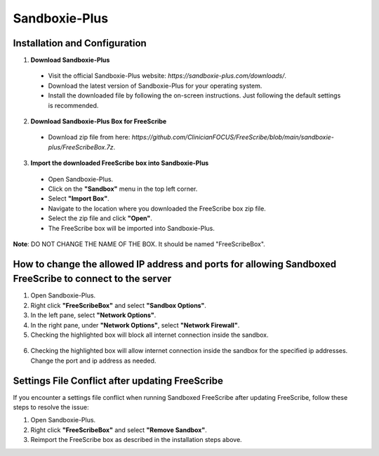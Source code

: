 Sandboxie-Plus
==============

Installation and Configuration
--------------------------------------------------

1. **Download Sandboxie-Plus**

  - Visit the official Sandboxie-Plus website: `https://sandboxie-plus.com/downloads/`.
  - Download the latest version of Sandboxie-Plus for your operating system.
  - Install the downloaded file by following the on-screen instructions. Just following the default settings is recommended.

2. **Download Sandboxie-Plus Box for FreeScribe**

  - Download zip file from here: `https://github.com/ClinicianFOCUS/FreeScribe/blob/main/sandboxie-plus/FreeScribeBox.7z`.

3. **Import the downloaded FreeScribe box into Sandboxie-Plus**

  - Open Sandboxie-Plus.
  - Click on the **"Sandbox"** menu in the top left corner.
  - Select **"Import Box"**.
  - Navigate to the location where you downloaded the FreeScribe box zip file.
  - Select the zip file and click **"Open"**.
  - The FreeScribe box will be imported into Sandboxie-Plus.

**Note**: DO NOT CHANGE THE NAME OF THE BOX. It should be named "FreeScribeBox".

How to change the allowed IP address and ports for allowing Sandboxed FreeScribe to connect to the server
----------------------------------------------------------------------------------------------------------
1. Open Sandboxie-Plus.
2. Right click **"FreeScribeBox"** and select **"Sandbox Options"**.
3. In the left pane, select **"Network Options"**.
4. In the right pane, under **"Network Options"**, select **"Network Firewall"**.
5. Checking the highlighted box will block all internet connection inside the sandbox.

  .. image:: images/highlight_sandbox_block_all.jpg
      :width: 600

6. Checking the highlighted box will allow internet connection inside the sandbox for the specified ip addresses. Change the port and ip address as needed.

  .. image:: images/highlight_sandbox_allowed_ip.jpg
      :width: 600

Settings File Conflict after updating FreeScribe
--------------------------------------------------

If you encounter a settings file conflict when running Sandboxed FreeScribe after updating FreeScribe, follow these steps to resolve the issue:

1. Open Sandboxie-Plus.
2. Right click **"FreeScribeBox"** and select **"Remove Sandbox"**.
3. Reimport the FreeScribe box as described in the installation steps above.
